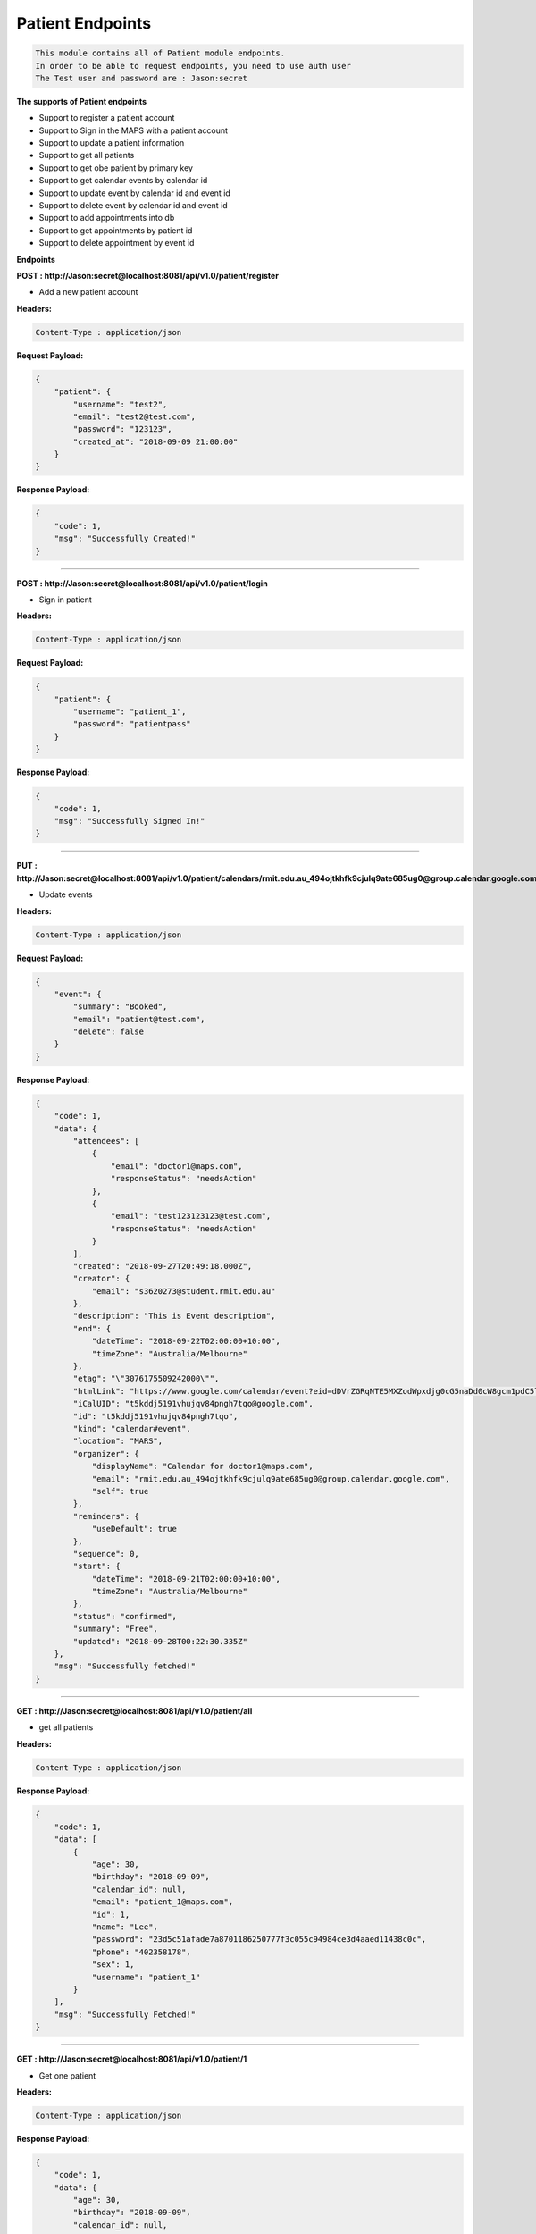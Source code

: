 Patient Endpoints
---------------------------------

.. code::

    This module contains all of Patient module endpoints.
    In order to be able to request endpoints, you need to use auth user
    The Test user and password are : Jason:secret

**The supports of Patient endpoints**

- Support to register a patient account
- Support to Sign in the MAPS with a patient account
- Support to update a patient information
- Support to get all patients
- Support to get obe patient by primary key
- Support to get calendar events by calendar id
- Support to update event by calendar id and event id
- Support to delete event by calendar id and event id
- Support to add appointments into db
- Support to get appointments by patient id
- Support to delete appointment by event id


**Endpoints**

**POST : http://Jason:secret@localhost:8081/api/v1.0/patient/register**

- Add a new patient account

**Headers:**

.. code::

    Content-Type : application/json

**Request Payload:**

.. code::

    {
        "patient": {
            "username": "test2",
            "email": "test2@test.com",
            "password": "123123",
            "created_at": "2018-09-09 21:00:00"
        }
    }

**Response Payload:**

.. code::

    {
        "code": 1,
        "msg": "Successfully Created!"
    }

    
---------------------

**POST : http://Jason:secret@localhost:8081/api/v1.0/patient/login**

- Sign in patient

**Headers:**

.. code::

    Content-Type : application/json

**Request Payload:**

.. code::

    {
        "patient": {
            "username": "patient_1",
            "password": "patientpass"
        }
    }

**Response Payload:**

.. code::

    {
        "code": 1,
        "msg": "Successfully Signed In!"
    }
    
---------------------

**PUT : http://Jason:secret@localhost:8081/api/v1.0/patient/calendars/rmit.edu.au_494ojtkhfk9cjulq9ate685ug0@group.calendar.google.com/events/t5kddj5191vhujqv84pngh7tqo**

- Update events

**Headers:**

.. code::

    Content-Type : application/json

**Request Payload:**

.. code::

    {
        "event": {
            "summary": "Booked",
            "email": "patient@test.com",
            "delete": false
        }
    }

**Response Payload:**

.. code::

    {
        "code": 1,
        "data": {
            "attendees": [
                {
                    "email": "doctor1@maps.com",
                    "responseStatus": "needsAction"
                },
                {
                    "email": "test123123123@test.com",
                    "responseStatus": "needsAction"
                }
            ],
            "created": "2018-09-27T20:49:18.000Z",
            "creator": {
                "email": "s3620273@student.rmit.edu.au"
            },
            "description": "This is Event description",
            "end": {
                "dateTime": "2018-09-22T02:00:00+10:00",
                "timeZone": "Australia/Melbourne"
            },
            "etag": "\"3076175509242000\"",
            "htmlLink": "https://www.google.com/calendar/event?eid=dDVrZGRqNTE5MXZodWpxdjg0cG5naDd0cW8gcm1pdC5lZHUuYXVfNDk0b2p0a2hmazljanVscTlhdGU2ODV1ZzBAZw",
            "iCalUID": "t5kddj5191vhujqv84pngh7tqo@google.com",
            "id": "t5kddj5191vhujqv84pngh7tqo",
            "kind": "calendar#event",
            "location": "MARS",
            "organizer": {
                "displayName": "Calendar for doctor1@maps.com",
                "email": "rmit.edu.au_494ojtkhfk9cjulq9ate685ug0@group.calendar.google.com",
                "self": true
            },
            "reminders": {
                "useDefault": true
            },
            "sequence": 0,
            "start": {
                "dateTime": "2018-09-21T02:00:00+10:00",
                "timeZone": "Australia/Melbourne"
            },
            "status": "confirmed",
            "summary": "Free",
            "updated": "2018-09-28T00:22:30.335Z"
        },
        "msg": "Successfully fetched!"
    }
    
---------------------

**GET : http://Jason:secret@localhost:8081/api/v1.0/patient/all**

- get all patients

**Headers:**

.. code::

    Content-Type : application/json

**Response Payload:**

.. code::

    {
        "code": 1,
        "data": [
            {
                "age": 30,
                "birthday": "2018-09-09",
                "calendar_id": null,
                "email": "patient_1@maps.com",
                "id": 1,
                "name": "Lee",
                "password": "23d5c51afade7a8701186250777f3c055c94984ce3d4aaed11438c0c",
                "phone": "402358178",
                "sex": 1,
                "username": "patient_1"
            }
        ],
        "msg": "Successfully Fetched!"
    }
    
---------------------


**GET : http://Jason:secret@localhost:8081/api/v1.0/patient/1**

- Get one patient

**Headers:**

.. code::

    Content-Type : application/json

**Response Payload:**

.. code::

    {
        "code": 1,
        "data": {
            "age": 30,
            "birthday": "2018-09-09",
            "calendar_id": null,
            "email": "patient_1@maps.com",
            "id": 1,
            "name": "Lee",
            "password": "23d5c51afade7a8701186250777f3c055c94984ce3d4aaed11438c0c",
            "phone": "402358178",
            "sex": 1,
            "username": "patient_1"
        },
        "msg": "Successfully Fetched!"
    }
    
---------------------


**POST : http://Jason:secret@localhost:8081/api/v1.0/patient/appointments**

- Create one appointment

**Headers:**

.. code::

    Content-Type : application/json

**Request Payload:**

.. code::

    {
        "appointment": {
            "patient_id": "1",
            "doctor_id": "1",
            "appointed_from": "2018-09-28T02:30:00+10:00",
            "appointed_to": "2018-09-28T05:30:00+10:00",
            "google_calendar_id": "",
            "google_event_id": "",
            "created_at": "2018-09-21 21:15:00"
        }
    }

**Response Payload:**

.. code::

    {
        "code": 1,
        "msg": "Successfully Created!"
    }
    
---------------------

**GET : http://Jason:secret@localhost:8081/api/v1.0/patient/1/appointments**

- Get all appointments

**Headers:**

.. code::

    Content-Type : application/json

**Response Payload:**

.. code::

    {
        "code": 1,
        "data": [
            {
                "appointed_from": "2018-10-01T00:30:00",
                "appointed_to": "2018-10-01T02:30:00",
                "created_at": "2018-09-30T00:04:28+00:00",
                "diagnoses": "Test2",
                "doctor": {
                    "age": 40,
                    "calendar_id": "rmit.edu.au_6ch9mp71j3crcb9kdd0tit4u88@group.calendar.google.com",
                    "created_at": "2018-09-29T23:58:43+00:00",
                    "email": "doctor1@maps.com",
                    "id": 1,
                    "name": "Lee",
                    "password": "23d5c51afade7a8701186250777f3c055c94984ce3d4aaed11438c0c",
                    "phone": "402358178",
                    "sex": 2,
                    "username": "doctor_1"
                },
                "doctor_id": 1,
                "google_calendar_id": "rmit.edu.au_6ch9mp71j3crcb9kdd0tit4u88@group.calendar.google.com",
                "google_event_id": "phnmmt9em0o2t78r9ig76hv44c",
                "id": 2,
                "notes": "Test1",
                "patient_id": 1
            },
            {
                "appointed_from": "2018-10-02T09:15:00",
                "appointed_to": "2018-10-02T09:30:00",
                "created_at": "2018-10-01T19:45:54+00:00",
                "diagnoses": "",
                "doctor": {
                    "age": 40,
                    "calendar_id": "rmit.edu.au_6ch9mp71j3crcb9kdd0tit4u88@group.calendar.google.com",
                    "created_at": "2018-09-29T23:58:43+00:00",
                    "email": "doctor1@maps.com",
                    "id": 1,
                    "name": "Lee",
                    "password": "23d5c51afade7a8701186250777f3c055c94984ce3d4aaed11438c0c",
                    "phone": "402358178",
                    "sex": 2,
                    "username": "doctor_1"
                },
                "doctor_id": 1,
                "google_calendar_id": "rmit.edu.au_6ch9mp71j3crcb9kdd0tit4u88@group.calendar.google.com",
                "google_event_id": "9qdrl84ee8ojj4bjl6o6dqrhf8",
                "id": 15,
                "notes": "",
                "patient_id": 1
            },
            {
                "appointed_from": "2018-09-28T02:30:00+10:00",
                "appointed_to": "2018-09-28T05:30:00+10:00",
                "created_at": "2018-09-21T21:15:00+00:00",
                "diagnoses": null,
                "doctor": {
                    "age": 40,
                    "calendar_id": "rmit.edu.au_6ch9mp71j3crcb9kdd0tit4u88@group.calendar.google.com",
                    "created_at": "2018-09-29T23:58:43+00:00",
                    "email": "doctor1@maps.com",
                    "id": 1,
                    "name": "Lee",
                    "password": "23d5c51afade7a8701186250777f3c055c94984ce3d4aaed11438c0c",
                    "phone": "402358178",
                    "sex": 2,
                    "username": "doctor_1"
                },
                "doctor_id": 1,
                "google_calendar_id": "",
                "google_event_id": "",
                "id": 16,
                "notes": null,
                "patient_id": 1
            }
        ],
        "msg": "Successfully Fetched!"
    }   
    
---------------------


**DELETE : http://Jason:secret@localhost:8081/api/v1.0/patient/appointments/0hst8b5v55ccjio242ln99tb38**

- Delete one appointment

**Headers:**

.. code::

    Content-Type : application/json

**Response Payload:**

.. code::

    {
        "code": 1,
        "msg": "Successfully Deleted!"
    }

---------------------

**PUT : http://Jason:secret@localhost:8081/api/v1.0/patient/testpatient**

- Update patient information

**Headers:**

.. code::

    Content-Type : application/json

**Request Payload:**

.. code::

    {
        "patient": {
            "name": "test",
            "age": 20
        }
    }

**Response Payload:**

.. code::

    {
        "code": 1,
        "msg": "Successfully Updated!"
    }

